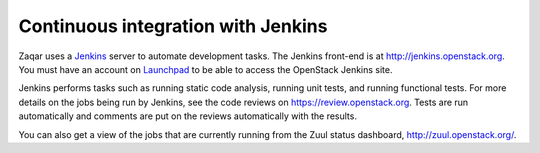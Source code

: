 ..
      Licensed under the Apache License, Version 2.0 (the "License"); you may
      not use this file except in compliance with the License. You may obtain
      a copy of the License at

          http://www.apache.org/licenses/LICENSE-2.0

      Unless required by applicable law or agreed to in writing, software
      distributed under the License is distributed on an "AS IS" BASIS, WITHOUT
      WARRANTIES OR CONDITIONS OF ANY KIND, either express or implied. See the
      License for the specific language governing permissions and limitations
      under the License.

===================================
Continuous integration with Jenkins
===================================

Zaqar uses a `Jenkins`_ server to automate development tasks. The Jenkins
front-end is at http://jenkins.openstack.org. You must have an account on
`Launchpad`_ to be able to access the OpenStack Jenkins site.

Jenkins performs tasks such as running static code analysis, running unit
tests, and running functional tests.  For more details on the jobs being run by
Jenkins, see the code reviews on https://review.openstack.org. Tests are run
automatically and comments are put on the reviews automatically with the
results.

You can also get a view of the jobs that are currently running from the Zuul
status dashboard, http://zuul.openstack.org/.

.. _Jenkins: http://jenkins-ci.org
.. _Launchpad: http://launchpad.net
